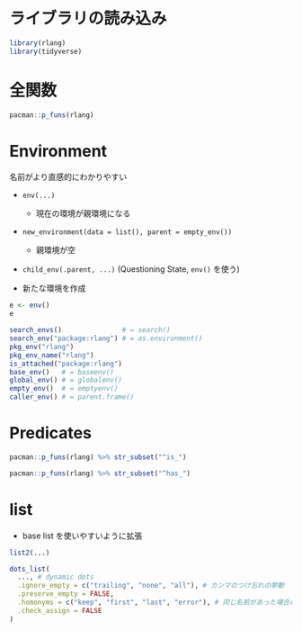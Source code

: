 #+STARTUP: folded indent inlineimages latexpreview
#+PROPERTY: header-args:R :results output :colnames yes :session *R:rlang*

* ライブラリの読み込み

#+begin_src R :results silent
library(rlang)
library(tidyverse)
#+end_src

* 全関数

#+begin_src R
pacman::p_funs(rlang)
#+end_src

#+RESULTS:
#+begin_example
  [1] ":="                      "!!"                     
  [3] "!!!"                     ".data"                  
  [5] "%@%"                     "%@%<-"                  
  [7] "%|%"                     "%||%"                   
  [9] "abort"                   "are_na"                 
 [11] "arg_match"               "as_box"                 
 [13] "as_box_if"               "as_bytes"               
 [15] "as_character"            "as_closure"             
 [17] "as_complex"              "as_data_mask"           
 [19] "as_data_pronoun"         "as_double"              
 [21] "as_env"                  "as_environment"         
 [23] "as_function"             "as_integer"             
 [25] "as_label"                "as_list"                
 [27] "as_logical"              "as_name"                
 [29] "as_overscope"            "as_pairlist"            
 [31] "as_quosure"              "as_quosures"            
 [33] "as_string"               "as_utf8_character"      
 [35] "base_env"                "bytes"                  
 [37] "bytes_along"             "bytes_len"              
 [39] "call_args"               "call_args_names"        
 [41] "call_depth"              "call_fn"                
 [43] "call_frame"              "call_inspect"           
 [45] "call_modify"             "call_name"              
 [47] "call_ns"                 "call_stack"             
 [49] "call_standardise"        "call2"                  
 [51] "caller_env"              "caller_fn"              
 [53] "caller_frame"            "calling"                
 [55] "catch_cnd"               "child_env"              
 [57] "chr"                     "chr_along"              
 [59] "chr_len"                 "chr_unserialise_unicode"
 [61] "cnd"                     "cnd_body"               
 [63] "cnd_entrace"             "cnd_footer"             
 [65] "cnd_header"              "cnd_message"            
 [67] "cnd_muffle"              "cnd_signal"             
 [69] "cnd_type"                "coerce_class"           
 [71] "coerce_type"             "cpl"                    
 [73] "cpl_along"               "cpl_len"                
 [75] "ctxt_depth"              "ctxt_frame"             
 [77] "ctxt_stack"              "current_env"            
 [79] "current_fn"              "current_frame"          
 [81] "dbl"                     "dbl_along"              
 [83] "dbl_len"                 "done"                   
 [85] "dots_definitions"        "dots_list"              
 [87] "dots_n"                  "dots_splice"            
 [89] "dots_values"             "duplicate"              
 [91] "empty_env"               "enexpr"                 
 [93] "enexprs"                 "enquo"                  
 [95] "enquos"                  "ensym"                  
 [97] "ensyms"                  "entrace"                
 [99] "env"                     "env_bind"               
[101] "env_bind_active"         "env_bind_exprs"         
[103] "env_bind_fns"            "env_bind_lazy"          
[105] "env_binding_are_active"  "env_binding_are_lazy"   
[107] "env_binding_are_locked"  "env_binding_lock"       
[109] "env_binding_unlock"      "env_bury"               
[111] "env_clone"               "env_depth"              
[113] "env_get"                 "env_get_list"           
[115] "env_has"                 "env_inherits"           
[117] "env_is_locked"           "env_label"              
[119] "env_length"              "env_lock"               
[121] "env_name"                "env_names"              
[123] "env_parent"              "env_parents"            
[125] "env_poke"                "env_poke_parent"        
[127] "env_print"               "env_tail"               
[129] "env_unbind"              "env_unlock"             
[131] "error_cnd"               "eval_bare"              
[133] "eval_tidy"               "exec"                   
[135] "exiting"                 "expr"                   
[137] "expr_deparse"            "expr_interp"            
[139] "expr_label"              "expr_name"              
[141] "expr_print"              "expr_text"              
[143] "exprs"                   "exprs_auto_name"        
[145] "f_env"                   "f_env<-"                
[147] "f_label"                 "f_lhs"                  
[149] "f_lhs<-"                 "f_name"                 
[151] "f_rhs"                   "f_rhs<-"                
[153] "f_text"                  "flatten"                
[155] "flatten_chr"             "flatten_cpl"            
[157] "flatten_dbl"             "flatten_if"             
[159] "flatten_int"             "flatten_lgl"            
[161] "flatten_raw"             "fn_body"                
[163] "fn_body<-"               "fn_env"                 
[165] "fn_env<-"                "fn_fmls"                
[167] "fn_fmls_names"           "fn_fmls_names<-"        
[169] "fn_fmls_syms"            "fn_fmls<-"              
[171] "format_error_bullets"    "frame_position"         
[173] "friendly_type"           "get_env"                
[175] "get_expr"                "global_env"             
[177] "global_frame"            "has_length"             
[179] "has_name"                "have_name"              
[181] "inform"                  "inherits_all"           
[183] "inherits_any"            "inherits_only"          
[185] "int"                     "int_along"              
[187] "int_len"                 "interrupt"              
[189] "invoke"                  "is_atomic"              
[191] "is_attached"             "is_bare_atomic"         
[193] "is_bare_bytes"           "is_bare_character"      
[195] "is_bare_double"          "is_bare_env"            
[197] "is_bare_environment"     "is_bare_formula"        
[199] "is_bare_integer"         "is_bare_integerish"     
[201] "is_bare_list"            "is_bare_logical"        
[203] "is_bare_numeric"         "is_bare_raw"            
[205] "is_bare_string"          "is_bare_vector"         
[207] "is_binary_lang"          "is_bool"                
[209] "is_box"                  "is_bytes"               
[211] "is_call"                 "is_call_stack"          
[213] "is_callable"             "is_character"           
[215] "is_chr_na"               "is_closure"             
[217] "is_condition"            "is_copyable"            
[219] "is_cpl_na"               "is_dbl_na"              
[221] "is_definition"           "is_dictionaryish"       
[223] "is_done_box"             "is_double"              
[225] "is_empty"                "is_env"                 
[227] "is_environment"          "is_eval_stack"          
[229] "is_expr"                 "is_expression"          
[231] "is_false"                "is_formula"             
[233] "is_formulaish"           "is_frame"               
[235] "is_function"             "is_installed"           
[237] "is_int_na"               "is_integer"             
[239] "is_integerish"           "is_interactive"         
[241] "is_lambda"               "is_lang"                
[243] "is_lgl_na"               "is_list"                
[245] "is_logical"              "is_missing"             
[247] "is_na"                   "is_named"               
[249] "is_namespace"            "is_node"                
[251] "is_node_list"            "is_null"                
[253] "is_pairlist"             "is_primitive"           
[255] "is_primitive_eager"      "is_primitive_lazy"      
[257] "is_quosure"              "is_quosures"            
[259] "is_raw"                  "is_reference"           
[261] "is_scalar_atomic"        "is_scalar_bytes"        
[263] "is_scalar_character"     "is_scalar_double"       
[265] "is_scalar_integer"       "is_scalar_integerish"   
[267] "is_scalar_list"          "is_scalar_logical"      
[269] "is_scalar_raw"           "is_scalar_vector"       
[271] "is_scoped"               "is_spliced"             
[273] "is_spliced_bare"         "is_stack"               
[275] "is_string"               "is_symbol"              
[277] "is_symbolic"             "is_syntactic_literal"   
[279] "is_true"                 "is_unary_lang"          
[281] "is_vector"               "is_weakref"             
[283] "is_zap"                  "lang"                   
[285] "lang_args"               "lang_args_names"        
[287] "lang_fn"                 "lang_head"              
[289] "lang_modify"             "lang_name"              
[291] "lang_standardise"        "lang_tail"              
[293] "last_error"              "last_trace"             
[295] "lgl"                     "lgl_along"              
[297] "lgl_len"                 "list_along"             
[299] "list_len"                "list2"                  
[301] "ll"                      "local_bindings"         
[303] "local_interactive"       "local_options"          
[305] "locally"                 "maybe_missing"          
[307] "message_cnd"             "missing_arg"            
[309] "modify"                  "mut_attrs"              
[311] "mut_node_caar"           "mut_node_cadr"          
[313] "mut_node_car"            "mut_node_cdar"          
[315] "mut_node_cddr"           "mut_node_cdr"           
[317] "mut_node_tag"            "na_chr"                 
[319] "na_cpl"                  "na_dbl"                 
[321] "na_int"                  "na_lgl"                 
[323] "names2"                  "new_box"                
[325] "new_call"                "new_character"          
[327] "new_character_along"     "new_complex"            
[329] "new_complex_along"       "new_data_mask"          
[331] "new_definition"          "new_double"             
[333] "new_double_along"        "new_environment"        
[335] "new_formula"             "new_function"           
[337] "new_integer"             "new_integer_along"      
[339] "new_language"            "new_list"               
[341] "new_list_along"          "new_logical"            
[343] "new_logical_along"       "new_node"               
[345] "new_overscope"           "new_quosure"            
[347] "new_quosures"            "new_raw"                
[349] "new_raw_along"           "new_weakref"            
[351] "node"                    "node_caar"              
[353] "node_cadr"               "node_car"               
[355] "node_cdar"               "node_cddr"              
[357] "node_cdr"                "node_poke_caar"         
[359] "node_poke_cadr"          "node_poke_car"          
[361] "node_poke_cdar"          "node_poke_cddr"         
[363] "node_poke_cdr"           "node_poke_tag"          
[365] "node_tag"                "ns_env"                 
[367] "ns_env_name"             "ns_imports_env"         
[369] "overscope_clean"         "overscope_eval_next"    
[371] "pairlist2"               "parse_expr"             
[373] "parse_exprs"             "parse_quo"              
[375] "parse_quos"              "parse_quosure"          
[377] "parse_quosures"          "peek_option"            
[379] "peek_options"            "pkg_env"                
[381] "pkg_env_name"            "prepend"                
[383] "prim_name"               "push_options"           
[385] "qq_show"                 "quo"                    
[387] "quo_expr"                "quo_get_env"            
[389] "quo_get_expr"            "quo_is_call"            
[391] "quo_is_lang"             "quo_is_missing"         
[393] "quo_is_null"             "quo_is_symbol"          
[395] "quo_is_symbolic"         "quo_label"              
[397] "quo_name"                "quo_set_env"            
[399] "quo_set_expr"            "quo_squash"             
[401] "quo_text"                "quos"                   
[403] "quos_auto_name"          "raw_along"              
[405] "raw_len"                 "rep_along"              
[407] "rep_named"               "restarting"             
[409] "return_from"             "return_to"              
[411] "rst_abort"               "rst_exists"             
[413] "rst_jump"                "rst_list"               
[415] "rst_maybe_jump"          "scoped_bindings"        
[417] "scoped_env"              "scoped_envs"            
[419] "scoped_interactive"      "scoped_names"           
[421] "scoped_options"          "search_env"             
[423] "search_envs"             "seq2"                   
[425] "seq2_along"              "set_attrs"              
[427] "set_env"                 "set_expr"               
[429] "set_names"               "signal"                 
[431] "splice"                  "squash"                 
[433] "squash_chr"              "squash_cpl"             
[435] "squash_dbl"              "squash_if"              
[437] "squash_int"              "squash_lgl"             
[439] "squash_raw"              "stack_trim"             
[441] "string"                  "switch_class"           
[443] "switch_type"             "sym"                    
[445] "syms"                    "trace_back"             
[447] "trace_length"            "type_of"                
[449] "unbox"                   "UQ"                     
[451] "UQS"                     "vec_poke_n"             
[453] "vec_poke_range"          "warn"                   
[455] "warning_cnd"             "with_abort"             
[457] "with_bindings"           "with_env"               
[459] "with_handlers"           "with_interactive"       
[461] "with_options"            "with_restarts"          
[463] "wref_key"                "wref_value"             
[465] "zap"
#+end_example

* Environment

名前がより直感的にわかりやすい
- =env(...)= 
  - 現在の環境が親環境になる
- =new_environment(data = list(), parent = empty_env())=
  - 親環境が空
- =child_env(.parent, ...)= (Questioning State, =env()= を使う)

- 新たな環境を作成
#+begin_src R
e <- env()
e
#+end_src

#+RESULTS:
: 
: <environment: 0x55a6f6d31cc8>
: 
: <environment: 0x55a6f6d334d8>

#+begin_src R
search_envs()               # = search()
search_env("package:rlang") # = as.environment()
pkg_env("rlang")
pkg_env_name("rlang")
is_attached("package:rlang")
base_env()   # = baseenv()
global_env() # = globalenv()
empty_env()  # = emptyenv()
caller_env() # = parent.frame()
#+end_src

#+RESULTS:
#+begin_example
 [[1]] $ <env: global>
 [[2]] $ <env: package:rlang>
 [[3]] $ <env: package:pryr>
 [[4]] $ <env: package:broom>
 [[5]] $ <env: ESSR>
 [[6]] $ <env: package:stats>
 [[7]] $ <env: package:graphics>
 [[8]] $ <env: package:grDevices>
 [[9]] $ <env: package:utils>
[[10]] $ <env: package:datasets>
[[11]] $ <env: package:methods>
[[12]] $ <env: Autoloads>
[[13]] $ <env: package:base>

<environment: package:rlang>
attr(,"name")
[1] "package:rlang"
attr(,"path")
[1] "/usr/lib/R/site-library/rlang"

<environment: package:rlang>
attr(,"name")
[1] "package:rlang"
attr(,"path")
[1] "/usr/lib/R/site-library/rlang"

[1] "package:rlang"

[1] TRUE

<environment: base>

<environment: R_GlobalEnv>

<environment: R_EmptyEnv>

<environment: R_GlobalEnv>
#+end_example

* Predicates

#+begin_src R
pacman::p_funs(rlang) %>% str_subset("^is_")
#+end_src

#+RESULTS:
#+begin_example
 [1] "is_atomic"            "is_attached"          "is_bare_atomic"      
 [4] "is_bare_bytes"        "is_bare_character"    "is_bare_double"      
 [7] "is_bare_env"          "is_bare_environment"  "is_bare_formula"     
[10] "is_bare_integer"      "is_bare_integerish"   "is_bare_list"        
[13] "is_bare_logical"      "is_bare_numeric"      "is_bare_raw"         
[16] "is_bare_string"       "is_bare_vector"       "is_binary_lang"      
[19] "is_bool"              "is_box"               "is_bytes"            
[22] "is_call"              "is_call_stack"        "is_callable"         
[25] "is_character"         "is_chr_na"            "is_closure"          
[28] "is_condition"         "is_copyable"          "is_cpl_na"           
[31] "is_dbl_na"            "is_definition"        "is_dictionaryish"    
[34] "is_done_box"          "is_double"            "is_empty"            
[37] "is_env"               "is_environment"       "is_eval_stack"       
[40] "is_expr"              "is_expression"        "is_false"            
[43] "is_formula"           "is_formulaish"        "is_frame"            
[46] "is_function"          "is_installed"         "is_int_na"           
[49] "is_integer"           "is_integerish"        "is_interactive"      
[52] "is_lambda"            "is_lang"              "is_lgl_na"           
[55] "is_list"              "is_logical"           "is_missing"          
[58] "is_na"                "is_named"             "is_namespace"        
[61] "is_node"              "is_node_list"         "is_null"             
[64] "is_pairlist"          "is_primitive"         "is_primitive_eager"  
[67] "is_primitive_lazy"    "is_quosure"           "is_quosures"         
[70] "is_raw"               "is_reference"         "is_scalar_atomic"    
[73] "is_scalar_bytes"      "is_scalar_character"  "is_scalar_double"    
[76] "is_scalar_integer"    "is_scalar_integerish" "is_scalar_list"      
[79] "is_scalar_logical"    "is_scalar_raw"        "is_scalar_vector"    
[82] "is_scoped"            "is_spliced"           "is_spliced_bare"     
[85] "is_stack"             "is_string"            "is_symbol"           
[88] "is_symbolic"          "is_syntactic_literal" "is_true"             
[91] "is_unary_lang"        "is_vector"            "is_weakref"          
[94] "is_zap"
#+end_example

#+begin_src R
pacman::p_funs(rlang) %>% str_subset("^has_")
#+end_src

#+RESULTS:
: [1] "has_length" "has_name"
* list

- base list を使いやすいように拡張
#+begin_src R
list2(...)

dots_list(
  ..., # dynamic dots
  .ignore_empty = c("trailing", "none", "all"), # カンマのつけ忘れの挙動
  .preserve_empty = FALSE,
  .homonyms = c("keep", "first", "last", "error"), # 同じ名前があった場合の挙動
  .check_assign = FALSE
)
#+end_src
